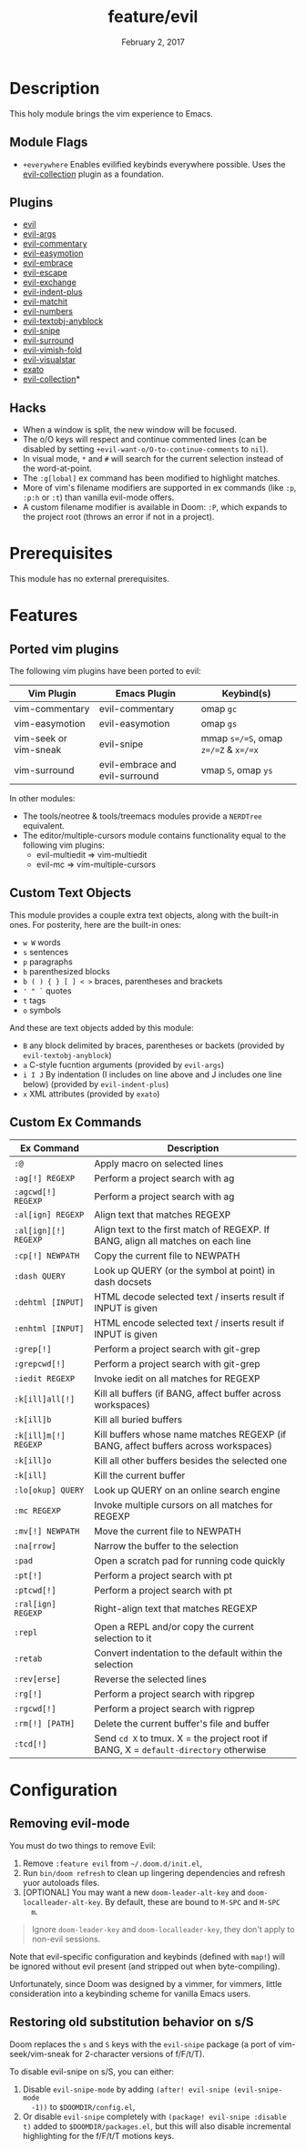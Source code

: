 #+TITLE:   feature/evil
#+DATE:    February 2, 2017
#+SINCE:   v2.0
#+STARTUP: inlineimages

* Table of Contents :TOC_3:noexport:
- [[#description][Description]]
  - [[#module-flags][Module Flags]]
  - [[#plugins][Plugins]]
  - [[#hacks][Hacks]]
- [[#prerequisites][Prerequisites]]
- [[#features][Features]]
  - [[#ported-vim-plugins][Ported vim plugins]]
  - [[#custom-text-objects][Custom Text Objects]]
  - [[#custom-ex-commands][Custom Ex Commands]]
- [[#configuration][Configuration]]
  - [[#removing-evil-mode][Removing evil-mode]]
  - [[#restoring-old-substitution-behavior-on-ss][Restoring old substitution behavior on s/S]]

* Description
This holy module brings the vim experience to Emacs.

** Module Flags
+ =+everywhere= Enables evilified keybinds everywhere possible. Uses the
  [[https://github.com/emacs-evil/evil-collection][evil-collection]] plugin as a foundation.

** Plugins
+ [[https://github.com/emacs-evil/evil][evil]]
+ [[https://github.com/wcsmith/evil-args][evil-args]]
+ [[https://github.com/linktohack/evil-commentary][evil-commentary]]
+ [[https://github.com/PythonNut/evil-easymotion][evil-easymotion]]
+ [[https://github.com/cute-jumper/evil-embrace.el][evil-embrace]]
+ [[https://github.com/syl20bnr/evil-escape][evil-escape]]
+ [[https://github.com/Dewdrops/evil-exchange][evil-exchange]]
+ [[https://github.com/TheBB/evil-indent-plus][evil-indent-plus]]
+ [[https://github.com/redguardtoo/evil-matchit][evil-matchit]]
+ [[https://github.com/cofi/evil-numbers][evil-numbers]]
+ [[https://github.com/noctuid/evil-textobj-anyblock][evil-textobj-anyblock]]
+ [[https://github.com/hlissner/evil-snipe][evil-snipe]]
+ [[https://github.com/emacs-evil/evil-surround][evil-surround]]
+ [[https://github.com/alexmurray/evil-vimish-fold][evil-vimish-fold]]
+ [[https://github.com/bling/evil-visualstar][evil-visualstar]]
+ [[https://github.com/ninrod/exato][exato]]
+ [[https://github.com/emacs-evil/evil-collection][evil-collection]]*

** Hacks
+ When a window is split, the new window will be focused.
+ The o/O keys will respect and continue commented lines (can be disabled by
  setting ~+evil-want-o/O-to-continue-comments~ to ~nil~).
+ In visual mode, =*= and =#= will search for the current selection instead of
  the word-at-point.
+ The ~:g[lobal]~ ex command has been modified to highlight matches.
+ More of vim's filename modifiers are supported in ex commands (like ~:p~,
  ~:p:h~ or ~:t~) than vanilla evil-mode offers.
+ A custom filename modifier is available in Doom: ~:P~, which expands to the
  project root (throws an error if not in a project).

* Prerequisites
This module has no external prerequisites.

* Features
** Ported vim plugins
The following vim plugins have been ported to evil:

| Vim Plugin            | Emacs Plugin                   | Keybind(s)                           |
|-----------------------+--------------------------------+--------------------------------------|
| vim-commentary        | evil-commentary                | omap =gc=                            |
| vim-easymotion        | evil-easymotion                | omap =gs=                            |
| vim-seek or vim-sneak | evil-snipe                     | mmap =s=/=S=, omap =z=/=Z= & =x=/=x= |
| vim-surround          | evil-embrace and evil-surround | vmap =S=, omap =ys=                  |

In other modules:
+ The tools/neotree & tools/treemacs modules provide a =NERDTree= equivalent.
+ The editor/multiple-cursors module contains functionality equal to the
  following vim plugins:
  + evil-multiedit => vim-multiedit
  + evil-mc => vim-multiple-cursors

** Custom Text Objects
This module provides a couple extra text objects, along with the built-in ones.
For posterity, here are the built-in ones:

+ =w W= words
+ =s= sentences
+ =p= paragraphs
+ =b= parenthesized blocks
+ =b ( ) { } [ ] < >= braces, parentheses and brackets
+ =' " `= quotes
+ =t= tags
+ =o= symbols

And these are text objects added by this module:

+ =B= any block delimited by braces, parentheses or backets (provided by
  ~evil-textobj-anyblock~)
+ =a= C-style fucntion arguments (provided by ~evil-args~)
+ =i I J= By indentation (I includes on line above and J includes one line
  below) (provided by ~evil-indent-plus~)
+ =x= XML attributes (provided by ~exato~)

** Custom Ex Commands
| Ex Command           | Description                                                                          |
|----------------------+--------------------------------------------------------------------------------------|
| ~:@~                 | Apply macro on selected lines                                                        |
| ~:ag[!] REGEXP~      | Perform a project search with ag                                                     |
| ~:agcwd[!] REGEXP~   | Perform a project search with ag                                                     |
| ~:al[ign] REGEXP~    | Align text that matches REGEXP                                                       |
| ~:al[ign][!] REGEXP~ | Align text to the first match of REGEXP. If BANG, align all matches on each line     |
| ~:cp[!] NEWPATH~     | Copy the current file to NEWPATH                                                     |
| ~:dash QUERY~        | Look up QUERY (or the symbol at point) in dash docsets                               |
| ~:dehtml [INPUT]~    | HTML decode selected text / inserts result if INPUT is given                         |
| ~:enhtml [INPUT]~    | HTML encode selected text / inserts result if INPUT is given                         |
| ~:grep[!]~           | Perform a project search with git-grep                                               |
| ~:grepcwd[!]~        | Perform a project search with git-grep                                               |
| ~:iedit REGEXP~      | Invoke iedit on all matches for REGEXP                                               |
| ~:k[ill]all[!]~      | Kill all buffers (if BANG, affect buffer across workspaces)                          |
| ~:k[ill]b~           | Kill all buried buffers                                                              |
| ~:k[ill]m[!] REGEXP~ | Kill buffers whose name matches REGEXP (if BANG, affect buffers across workspaces)   |
| ~:k[ill]o~           | Kill all other buffers besides the selected one                                      |
| ~:k[ill]~            | Kill the current buffer                                                              |
| ~:lo[okup] QUERY~    | Look up QUERY on an online search engine                                             |
| ~:mc REGEXP~         | Invoke multiple cursors on all matches for REGEXP                                    |
| ~:mv[!] NEWPATH~     | Move the current file to NEWPATH                                                     |
| ~:na[rrow]~          | Narrow the buffer to the selection                                                   |
| ~:pad~               | Open a scratch pad for running code quickly                                          |
| ~:pt[!]~             | Perform a project search with pt                                                     |
| ~:ptcwd[!]~          | Perform a project search with pt                                                     |
| ~:ral[ign] REGEXP~   | Right-align text that matches REGEXP                                                 |
| ~:repl~              | Open a REPL and/or copy the current selection to it                                  |
| ~:retab~             | Convert indentation to the default within the selection                              |
| ~:rev[erse]~         | Reverse the selected lines                                                           |
| ~:rg[!]~             | Perform a project search with ripgrep                                                |
| ~:rgcwd[!]~          | Perform a project search with rigprep                                                |
| ~:rm[!] [PATH]~      | Delete the current buffer's file and buffer                                          |
| ~:tcd[!]~            | Send =cd X= to tmux. X = the project root if BANG, X = ~default-directory~ otherwise |

* Configuration
** Removing evil-mode
You must do two things to remove Evil:

1. Remove =:feature evil= from =~/.doom.d/init.el=,
2. Run ~bin/doom refresh~ to clean up lingering dependencies and refresh yuor
   autoloads files.
3. [OPTIONAL] You may want a new ~doom-leader-alt-key~ and
   ~doom-localleader-alt-key~. By default, these are bound to =M-SPC= and =M-SPC
   m=.

#+begin_quote
Ignore ~doom-leader-key~ and ~doom-localleader-key~, they don't apply to
non-evil sessions.
#+end_quote

Note that evil-specific configuration and keybinds (defined with ~map!~) will be
ignored without evil present (and stripped out when byte-compiling).

Unfortunately, since Doom was designed by a vimmer, for vimmers, little
consideration into a keybinding scheme for vanilla Emacs users.

** Restoring old substitution behavior on s/S
Doom replaces the =s= and =S= keys with the =evil-snipe= package (a port of
vim-seek/vim-sneak for 2-character versions of f/F/t/T).

To disable evil-snipe on s/S, you can either:

1. Disable ~evil-snipe-mode~ by adding ~(after! evil-snipe (evil-snipe-mode
   -1))~ to =$DOOMDIR/config.el=,
2. Or disable =evil-snipe= completely with ~(package! evil-snipe :disable t)~
   added to =$DOOMDIR/packages.el=, but this will also disable incremental
   highlighting for the f/F/t/T motions keys.
